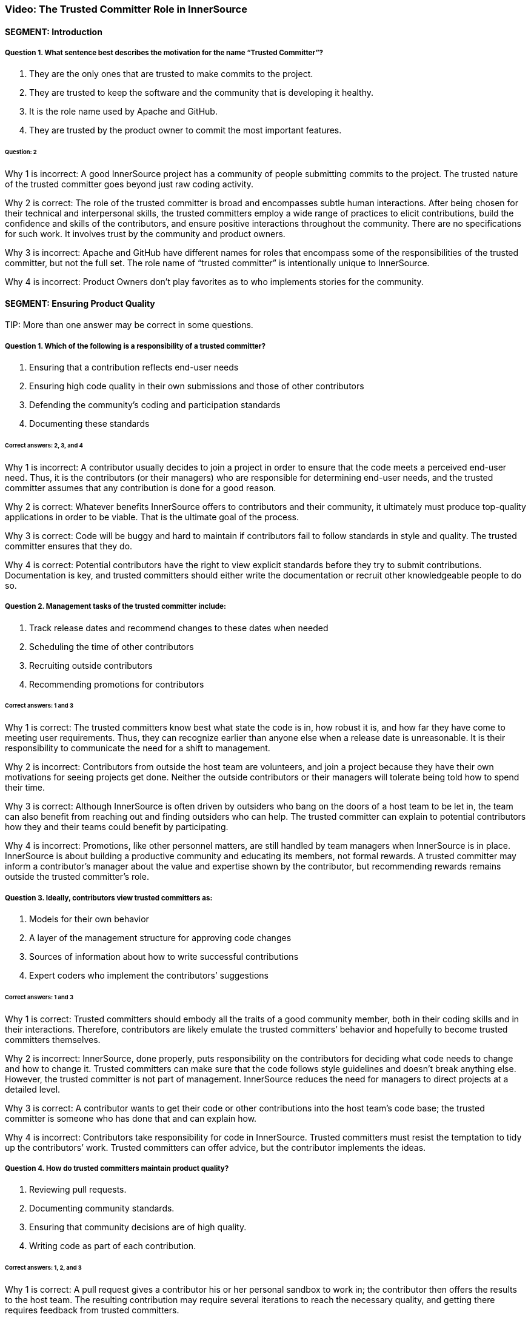 === Video:  The Trusted Committer Role in InnerSource

==== SEGMENT: Introduction

===== Question 1. What sentence best describes the motivation for the name “Trusted Committer”?

. They are the only ones that are trusted to make commits to the project.
. They are trusted to keep the software and the community that is developing it healthy.
. It is the role name used by Apache and GitHub.
. They are trusted by the product owner to commit the most important features.

====== Question: 2

Why 1 is incorrect: A good InnerSource project has a community of people submitting commits to the project. The trusted nature of the trusted committer goes beyond just raw coding activity.

Why 2 is correct: The role of the trusted committer is broad and encompasses subtle human interactions. After being chosen for their technical and interpersonal skills, the trusted committers employ a wide range of practices to elicit contributions, build the confidence and skills of the contributors, and ensure positive interactions throughout the community. There are no specifications for such work. It involves trust by the community and product owners.

Why 3 is incorrect: Apache and GitHub have different names for roles that encompass some of the responsibilities of the trusted committer, but not the full set.  The role name of “trusted committer” is intentionally unique to InnerSource.

Why 4 is incorrect: Product Owners don’t play favorites as to who implements stories for the community.


==== SEGMENT: Ensuring Product Quality

TIP:
More than one answer may be correct in some questions.

===== Question 1. Which of the following is a responsibility of a trusted committer?

. Ensuring that a contribution reflects end-user needs
. Ensuring high code quality in their own submissions and those of other contributors
. Defending the community’s coding and participation standards
. Documenting these standards

====== Correct answers: 2, 3, and 4

Why 1 is incorrect: A contributor usually decides to join a project in order to ensure that the code meets a perceived end-user need. Thus, it is the contributors (or their managers) who are responsible for determining end-user needs, and the trusted committer assumes that any contribution is done for a good reason.

Why 2 is correct: Whatever benefits InnerSource offers to contributors and their community, it ultimately must produce top-quality applications in order to be viable. That is the ultimate goal of the process.

Why 3 is correct: Code will be buggy and hard to maintain if contributors fail to follow standards in style and quality. The trusted committer ensures that they do.

Why 4 is correct: Potential contributors have the right to view explicit standards before they try to submit contributions. Documentation is key, and trusted committers should either write the documentation or recruit other knowledgeable people to do so.

===== Question 2. Management tasks of the trusted committer include:

. Track release dates and recommend changes to these dates when needed
. Scheduling the time of other contributors
. Recruiting outside contributors
. Recommending promotions for contributors

====== Correct answers: 1 and 3

Why 1 is correct: The trusted committers know best what state the code is in, how robust it is, and how far they have come to meeting user requirements. Thus, they can recognize earlier than anyone else when a release date is unreasonable. It is their responsibility to communicate the need for a shift to management.

Why 2 is incorrect: Contributors from outside the host team are volunteers, and join a project because they have their own motivations for seeing projects get done. Neither the outside contributors or their managers will tolerate being told how to spend their time.

Why 3 is correct: Although InnerSource is often driven by outsiders who bang on the doors of a host team to be let in, the team can also benefit from reaching out and finding outsiders who can help. The trusted committer can explain to potential contributors how they and their teams could benefit by participating.

Why 4 is incorrect: Promotions, like other personnel matters, are still handled by team managers when InnerSource is in place. InnerSource is about building a productive community and educating its members, not formal rewards. A trusted committer may inform a contributor’s manager about the value and expertise shown by the contributor, but recommending rewards remains outside the trusted committer’s role.

===== Question 3. Ideally, contributors view trusted committers as:

. Models for their own behavior
. A layer of the management structure for approving code changes
. Sources of information about how to write successful contributions
. Expert coders who implement the contributors’ suggestions

====== Correct answers: 1 and 3

Why 1 is correct: Trusted committers should embody all the traits of a good community member, both in their coding skills and in their interactions. Therefore, contributors are likely emulate the trusted committers’ behavior and hopefully to become trusted committers themselves.

Why 2 is incorrect: InnerSource, done properly, puts responsibility on the contributors for deciding what code needs to change and how to change it. Trusted committers can make sure that the code follows style guidelines and doesn’t break anything else. However, the trusted committer is not part of management. InnerSource reduces the need for managers to direct projects at a detailed level.

Why 3 is correct: A contributor wants to get their code or other contributions into the host team’s code base; the trusted committer is someone who has done that and can explain how.

Why 4 is incorrect: Contributors take responsibility for code in InnerSource. Trusted committers must resist the temptation to tidy up the contributors’ work. Trusted committers can offer advice, but the contributor implements the ideas.

===== Question 4. How do trusted committers maintain product quality?

. Reviewing pull requests.
. Documenting community standards.
. Ensuring that community decisions are of high quality.
. Writing code as part of each contribution.

====== Correct answers: 1, 2, and 3

Why 1 is correct: A pull request gives a contributor his or her personal sandbox to work in; the contributor then offers the results to the host team. The resulting contribution may require several iterations to reach the necessary quality, and getting there requires feedback from trusted committers.

Why 2 is correct: Documentation helps all contributors agree on what to do. It’s useful for contributors to read the documentation before starting their contributions, and for trusted committers to point to this documentation when requesting changes to a contribution.

Why 3 is correct: Communication and interaction takes on a greater importance in InnerSource. Contributors have opinions about what code should do and how to make it work, so the trusted committer helps communities reach decisions that meet all needs.

Why 4 is incorrect: The healthiest projects have many people working independently. If contributors can take full responsibility for their code, they learn more and can make more contributions. As much as possible, trusted committers avoid handling contributions for which other contributors have taken responsibility.

==== SEGMENT: Keeping the Community Healthy

TIP:
More than one answer may be correct in some questions.

===== Question 1. Which of the following are part of the trusted committer's responsibilities?

. Making participation fun and engaging
. Telling contributors what to work on next
. Reining in difficult or disruptive members of the community
. Making a contributor feel good just for making a submission

====== Correct answers: 1, 3, and 4

Why 1 is correct: A positive atmosphere brings in more contributions than one that is tense or demeaning. In fact, tense and demeaning projects tend to fall apart. And in any case, a team owes its contributors an uplifting and affirming experience. Trusted committers are the first line of defense against negativity, although management should also create a top-down culture of support.

Why 2 is incorrect: Contributors must have their own motivations to change code. They are not employees of the trusted committer. The trusted committer can suggest that a contributor work on a particular change request or bug, either because the project needs the help or because the task would be a good learning experience, but the contributor makes the final decision.

Why 3 is correct: People may temporarily, or because of their disposition, hurt others psychologically. A single negative interaction can seriously damage a whole community. Trusted committers have learned how to create a positive atmosphere, and they must intervene quickly to halt run-away negative exchanges and explicitly guide others about how to behave.

Why 4 is correct: Some contributors lack the skills to make code of the quality required by a team, or may be constrained by other factors such as time. But InnerSource thrives because of outside contributors, so everyone should be encouraged to try. Encouragement motivates a contributor to listen to advice and try again until the contribution works.

===== Question 2. Among the factors that motivate contributors to participate are:

. A respectful and pleasant community
. Chances to learn and improve skills
. More open planning process
. Quicker implementation of features needed by their teams

====== Correct answers: 1, 2, 3, and 4

Why 1 is correct: Nobody wants to be in an unpleasant group of people. A good community attracts those who can make successful contributions.

Why 2 is correct: Formal training has limited value until the learner tries to apply the skills in real life. A contribution to another project is an excellent way to learn from experience and provide extra dimensions to training.

Why 3 is correct: At least in the conventional view of organizational planning, the knotty questions of feature sets and priorities emerge from high-level managerial meetings. Under InnerSource, a team or even an individual can decide that something needs to get done and then implement it, with guidance from a trusted committer. People end up working on important things because they want to, and the priorities emerge from open, documented discussions.

Why 4 is correct: Instead of waiting for another team to implement a needed feature, contributors can study the code and write up the feature when their own team needs it.This is not done in isolation, but in discussion and collaboration with the host team.

===== Question 3. How does a trusted committer keep the community healthy?

. Stay out of the contributors’ way.
. Laud first-time and excellent contributions.
. Prioritize onboarding and mentorship over milestones.
. When offering corrections, explain the theory behind the suggested change.

====== Correct answers: 2, 3, 4

Why 1 is incorrect: Steady facilitation and mentoring from the trusted committer to contributors actually improves community health.

Why 2 is correct: Transparency is one of the virtues of InnerSource. When people contribute, both the community and the organization’s managers should know about it.

Why 3 is correct: Trusted committers think long-term. Although getting each feature done is important, they know that recruitment and training will pay off in years to come with more contributions. Thus, the trusted committer may put in time recruiting or mentoring a contributor for some small contributions, perhaps more time than the individual contribution is worth. Being mentored and treated respectfully increases the likelihood that the contributor will come back for more.

Why 4 is correct: Although review is a key task to preserve the quality of the code base, the trusted committer is thinking long-term during the task. The trusted committer wants the contributor to learn from this experience and apply the lessons to future contributions.

==== SEGMENT:  Uplevelling Community Members

TIP:
More than one answer may be correct in some questions.

===== Question 1. Trusted committers build community in many ways, including by:

. Setting new goals for the community at regular intervals
. Letting outsiders know about the community and what it offers
. Encouraging contributors to take on bigger tasks
. Encouraging members to ignore disruptive comments

====== Correct answers: 2 and 3

Why 1 is incorrect: Goals are set by management. Trusted committers facilitate the work done by others, but do not set the goals.

Why 2 is correct: Many staff fail to appreciate the goals and benefits of InnerSource, particularly when they have not been exposed to its ideas before. Trusted committers are evangelists for InnerSource in general and for their teams in particular. They go so far as to hold special meetings or lunchtime sessions to play up their InnerSource efforts.

Why 3 is correct: We want every person to grow in the job. Contributors usually start small, but are capable of bigger contributions. Trusted committers can encourage them to take on higher-impact work as they go along, and mentor them so that they succeed at that work. The end result is a code base with broader applicability, higher quality, and potentially more features.

Why 4 is incorrect: A disruptive person can be very damaging to the community. Comments that are hostile, demeaning, or even simply distracting should not be tolerated. The trusted committer does not ignore a disruptive comment or tell others to do so. He or she announces to the community that the comment is inappropriate, and then engages in a constructive manner with the disruptive person to ensure no such behavior happens again.

===== Question 2. Why is it important for a trusted committer to uplevel community members?

. It’s not important - the community will do what it needs in order to get its work done.
. Upleveled community members can begin to help each other, enabling a larger community.
. A community composed of more mature members will produce better software.
. Upleveled individuals can augment the host team’s ability to deliver its roadmap.

====== Correct answers: 2, 3, and 4

Why 1 is incorrect: A community does not form spontaneously, even though the need for it is there.  A key part of the trusted committer role is supplying the social connection and encouragement for the community and the members in it to work together..

Why 2 is correct: As people gain both skills and confidence, they can offer these skills to others. Contributors can start to act like trusted committers in preserving community standards and educating other members.

Why 3 is correct: One of the crucial purposes of mentoring is to enable each contributor to do better each time, and take on a bigger scope in the project.

Why 4 is correct: As contributors become more sophisticated, their productivity increases and their contributions become more significant. Furthermore, they can help set goals that improve the overall health of the project.
==== SEGMENT: Lowering the Barriers to Entry

TIP:
More than one answer may be correct in some questions.

===== Question 1. Contributors may be hindered from working on InnerSource projects by:

. Being too busy with their day job to contribute
. A lack of consideration for their InnerSource contributions during employee reviews
. Difficulty building and testing the software in the contributor’s own environment
. The use of a contributor’s code by other teams

====== Correct answers: 1, 2, and 3

Why 1 is correct: Developers generally have a full plate getting done what their managers assign them. The promise held out by InnerSource is that adding features that your project needs to another team’s project can improve the productivity of your own team, as well as the code of the team to which you are contributing. The open communication fostered by InnerSource also pays off for both teams over time. A contributor may need to persuade their management that the work on another team’s code base will help the contributor’s team and the company achieve its goals faster and more efficiently.

Why 2 is correct: Every effort that benefits a company should be recognized and explicitly rewarded; this encourages employees to take on important new tasks. At the beginning InnerSource is not embedded in a company’s fundamental understanding of its tasks, so managers will not recognize the contributions that their employees make to other projects. Until InnerSource is understood and appreciated by management, employees will find it hard to participate.

Why 3 is correct: Each team may use different tools and repositories. A repository shared across teams makes it much easier to work on the shared code. Related processes, such as handling release builds, bug reports, change requests, and testing, should be designed so people from other teams can work in ways they find familiar. Adding helpful documents such as a CONTRIBUTING.md file explaining the communities’ local customs and describing the way to set up the software in the contributor’s own environment can help to make people from other teams feel at home faster and is much recommended. 

Why 4 is incorrect: One of the great benefits of InnerSource is the ability of all teams to use the features designed and coded by other teams. Companies adopt InnerSource largely in order to maximize the value of each code contribution by giving access to the code to every relevant user.
.
===== Question 2. Guidelines for contributing can be conveyed through:

. The README file
. The CONTRIBUTING file
. Describing the contribution process in step-by-step fashion 
. Answering questions from potential contributors

====== Correct answers: 1, 2, 3, and 4

Why 1 and 2 are correct; Both of these files should be read by contributors before they start participation, and both are good places for team guidelines.

Why 3 is correct: Step-by-step procedures, where they can be defined, help turn the abstract into the concrete. It’s easier to follow a clear procedure than to apply general principles.

Why 4 is correct: The trusted committer offers personal guidance to contributors. It’s useful to preserve such interactions in written form somewhere where other contributors can read and hopefully learn from them.
==== SEGMENT: Advocating for the Community's Needs

TIP:
More than one answer may be correct in some questions.

===== Question 1. Trusted committers need to be advocates for their community within the larger organization in order to:

. Make sure that a contributor's work is directly relevant to his own team's goals
. Get recognition for contributors
. Show potential contributors and their managers why it benefits them to contribute
. Encourage contributors to take on more responsibility

====== Correct answers: 2, 3, and 4

Why 1 is incorrect: Contributors work on another team’s code in order to meet the needs of the contributor’s team. The contribution should not break anything, of course, so it should not be in direct contradiction to the goals of the trusted committer’s team. But the relevance applies to the contributor’s team, not the trusted committer’s team.

Why 2 is correct: Recognition is both personally satisfying and potentially a step toward formal rewards such as bonuses and promotions. Tools such as version control and bug report databases contain historical records of contributions, but trusted committers should also recognize key contributions in the project’s communication channels.

Why 3 and 4 are correct: Contributors are more likely to invest time and effort when they see that the project benefits them and is appreciated throughout the organization.


==== SEGMENT: Becoming a Trusted Committer

TIP:
More than one answer may be correct in some questions.

===== Question 1. If you become a trusted committer, you should expect to:

. Work with a narrow range of contributions
. Spend more time coding
. Handle stressful situations on a project
. Allow the community to scrutinize your behavior

====== Correct answers: 3 and 4

Why 1 is incorrect: Trusted committers tend to expand the scope of their work, not narrow the scope. As a trusted committer, you will work with a variety of people from different teams.

Why 2 is incorrect: Time has to come from somewhere. Trusted committers will have to give up some coding time in order to check other contributors’ code, mentor the contributors, and carry out planning. However, trusted committers should do some coding in order to keep up their own skills and maintain their knowledge of their team’s code base. Some people adopt the trusted committer role for limited periods of time, and return to full-time coding.

Why 3 is correct: A trusted committer takes personal responsibility for the health of the community, and all communities experience stress. Such stress can come from personal disagreements, clashing priorities, constraints on time and resources, or many other sources. The trusted committer must keep calm and deal with these problems.

Why 4 is correct: A trusted committer is not just a technical expert but a role model for behavior. Thus, you should be transparent in your behavior and willing to receive feedback from project participants.

===== Question 2. Meritocracy in InnerSource, among other things, calls for:

. Recognizing the value of trusted committers as communicators
. Restricting each team to just a few trusted committers
. Keeping the best programmers on coding tasks instead of making them trusted committers
. Meeting all the deadlines set by management

====== Question: 1

Why 1 is correct: Many technical projects place great value on technical skills--which are certainly necessary--but undervalue what they dismissively call “soft” skills such as communication, problem-solving, and training. InnerSource is a community, and communities require these additional skills. A trusted committer is chosen and recognized for the full range of skills necessary to induce contributions.

Why 2 is incorrect: InnerSource thrives when many people share roles. Healthy teams encourage many qualified developers to become trusted committers. People can also move in and out of the trusted committer role, sharing it with other team members. This improves everyone’s skills.

Why 3 is incorrect: Because trusted committers vet other contributors code and mentor the contributors, managers should want their best developers to become trusted committers at least part of the time.

Why 4 is incorrect: InnerSource focuses on quality code and community-building, not deadlines. InnerSource can sometimes help a team meet its deadlines, because the team can recruit people temporarily from other teams on critical tasks. However, at other times, trusted committers request extensions to deadlines in order to ensure quality.

===== Question 3.  Which are primary attributes of a good candidate for trusted committer?

. Already made successful contributions to the project.
. Is on the host team for the project.
. Actively helps others in the community with questions.
. Participates in conversations on project roadmap and management.

====== Correct answers: 1, 3, 4

Why 1 is correct: One of the primary responsibilities of a trusted committer is to help others to contribute successfully to the project.  A trusted committer must have a history of doing so themselves in order to be qualified to help others to do the same.

Why 2 is incorrect: This was never cited as a requirement. Although the host team will probably provide  trusted committers when the project is first offered to the InnerSource community, it can recruit trusted committers from other teams that care intensely about the project. Regardless of the team that employs the trusted committers, they should arrange the time and resources to participate with their managers, and should act as representatives of the project to the larger community and the organization as a whole.

Why 3 is correct: A large part of a trusted committer’s responsibilities involves social support to contributors. A good candidate will have already exhibited some of this social behavior even before official designation as trusted committer.

Why 4 is correct: The trust placed in a trusted committer extends beyond purely technical considerations. Trusted committers also communicate with the product owner and management.  Interest in these areas indicates someone that may be a good trusted committer.

===== Question 4: What are some benefits of becoming a trusted committer?

. Taking on additional responsibility in a project prepares you for expanded leadership in the company.
. Being in a position of teaching others helps you to understand the project and code better yourself.
. You can expect an increase in monetary compensation at the time of assuming the responsibilities of Trusted Committer.
. Your impact on the project expands as you help to shepherd and guide more contributions than you’d have time to write yourself.

====== Correct answers: 1, 2, 4

Why 1 is correct: Acting as a trusted committer is a great stretch role to build the same leadership skills that will be required if you decide to pursue a full-time leadership role later on. 

Why 2 is correct: In all areas, teaching something to others requires that you know it better yourself.  This holds true in being a trusted committer.  Teaching others will give you added mastery over the project and code you are working on.

Why 3 is incorrect: It is not common that an immediate monetary increase is directly tied to the role of trusted committer.  However, the skills required to become a trusted committer and those that are developed by being one tend to be highly valuable to companies.  Because of that, becoming a trusted committer tends to be a good career move in building the skills that make you a more valuable leader.

Why 4 is correct: Being a trusted committer is a force multiplier on your impact within the project.  As you mentor and uplevel contributors, each of their contributions will carry your mark and influence with them.  This effect results in your improving and adding to the project many times faster than you could just by heads-down coding on your own.

===== Question 5: Which of the following describes the mechanics of becoming a trusted committer?

. Company management moves the person that they want to be leading the project into the role.
. The community or its leadership nominates new trusted committers.
. Anyone who is interested volunteers.
. The project founder assumes the role.

====== Correct answers: 2 and 4.

Why 1 is incorrect:  The principle of meritocracy teaches Trusted Committership is earned, not assigned.  It’s also the case that the Trusted Committer should voluntarily accept an invitation to serve rather than being conscripted into the role.

Why 2 is correct:  The community is in the best position to evaluate which of its members have demonstrated the interest and aptitudes to serve as Trusted Committer.

Why 3 is incorrect: Interest alone isn’t the only prerequisite for Trusted Committership.  The principle of meritocracy teaches Trusted Committership is earned through demonstrated positive activity in the community.

Why 4 is correct:  At the outset with no community and no history, the project founder often assumes the role of Trusted Committer to build up an initial community.  This person in addition to building up the project also builds up new potential Trusted Committers as they interact with community members.

